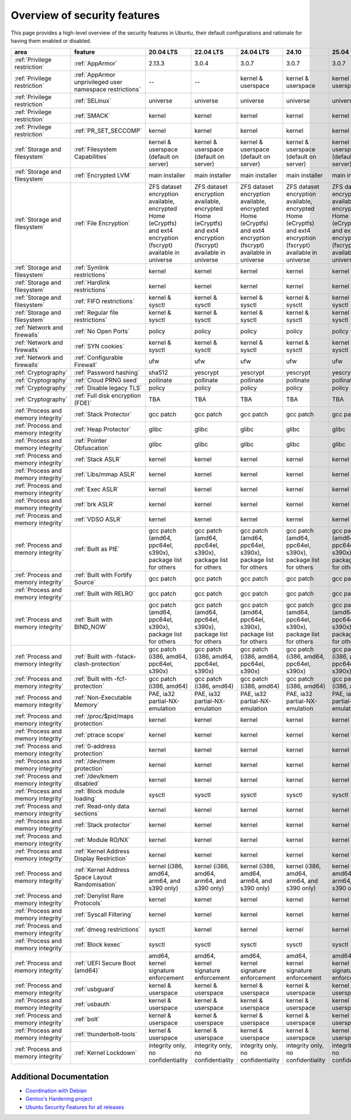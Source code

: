 Overview of security features
##############################

This page provides a high-level overview of the security features in Ubuntu, their default configurations and rationale for having them enabled or disabled.

.. csv-table:: 
   :header: area, feature, 20.04 LTS, 22.04 LTS, 24.04 LTS, 24.10, 25.04
   :widths: auto

   :ref:`Privilege restriction`, :ref:`AppArmor`, 2.13.3, 3.0.4, 3.0.7, 3.0.7, 3.0.7 
   :ref:`Privilege restriction`, :ref:`AppArmor unprivileged user namespace restrictions`, --, --, kernel & userspace, kernel & userspace, kernel & userspace
   :ref:`Privilege restriction`, :ref:`SELinux`, universe, universe, universe, universe, universe 
   :ref:`Privilege restriction`, :ref:`SMACK`, kernel, kernel, kernel, kernel, kernel 
   :ref:`Privilege restriction`, :ref:`PR_SET_SECCOMP`, kernel, kernel, kernel, kernel, kernel
   :ref:`Storage and filesystem`, :ref:`Filesystem Capabilities`, kernel & userspace (default on server), kernel & userspace (default on server), kernel & userspace (default on server), kernel & userspace (default on server), kernel & userspace (default on server) 
   :ref:`Storage and filesystem`, :ref:`Encrypted LVM`, main installer, main installer, main installer, main installer, main installer 
   :ref:`Storage and filesystem`, :ref:`File Encryption`, "ZFS dataset encryption available, encrypted Home (eCryptfs) and ext4 encryption (fscrypt) available in universe", "ZFS dataset 
   encryption available, encrypted Home (eCryptfs) and ext4 encryption (fscrypt) available in universe", "ZFS dataset encryption available, encrypted Home (eCryptfs) and ext4 encryption (fscrypt) available in universe", "ZFS dataset encryption available, encrypted Home (eCryptfs) and ext4 encryption (fscrypt) available in universe", "ZFS dataset encryption available, encrypted Home (eCryptfs) and ext4 encryption (fscrypt) available in universe"
   :ref:`Storage and filesystem`, :ref:`Symlink restrictions`, kernel, kernel, kernel, kernel, kernel 
   :ref:`Storage and filesystem`, :ref:`Hardlink restrictions`, kernel, kernel, kernel, kernel, kernel 
   :ref:`Storage and filesystem`, :ref:`FIFO restrictions`, kernel & sysctl, kernel & sysctl, kernel & sysctl, kernel & sysctl, kernel & sysctl
   :ref:`Storage and filesystem`, :ref:`Regular file restrictions`, kernel & sysctl, kernel & sysctl, kernel & sysctl, kernel & sysctl, kernel & sysctl
   :ref:`Network and firewalls`, :ref:`No Open Ports`, policy, policy, policy, policy, policy 
   :ref:`Network and firewalls`, :ref:`SYN cookies`, kernel & sysctl, kernel & sysctl, kernel & sysctl, kernel & sysctl, kernel & sysctl 
   :ref:`Network and firewalls`, :ref:`Configurable Firewall`, ufw, ufw, ufw, ufw, ufw 
   :ref:`Cryptography`, :ref:`Password hashing`, sha512, yescrypt, yescrypt, yescrypt, yescrypt 
   :ref:`Cryptography`, :ref:`Cloud PRNG seed`, pollinate, pollinate, pollinate, pollinate, pollinate
   :ref:`Cryptography`, :ref:`Disable legacy TLS`, policy, policy, policy, policy, policy 
   :ref:`Cryptography`, :ref:`Full disk encryption (FDE)`, TBA, TBA, TBA, TBA, TBA
   :ref:`Process and memory integrity`, :ref:`Stack Protector`, gcc patch, gcc patch, gcc patch, gcc patch, gcc patch 
   :ref:`Process and memory integrity`, :ref:`Heap Protector`, glibc, glibc, glibc, glibc, glibc 
   :ref:`Process and memory integrity`, :ref:`Pointer Obfuscation`, glibc, glibc, glibc, glibc, glibc 
   :ref:`Process and memory integrity`, :ref:`Stack ASLR`, kernel, kernel, kernel, kernel, kernel 
   :ref:`Process and memory integrity`, :ref:`Libs/mmap ASLR`, kernel, kernel, kernel, kernel, kernel 
   :ref:`Process and memory integrity`, :ref:`Exec ASLR`, kernel, kernel, kernel, kernel, kernel 
   :ref:`Process and memory integrity`, :ref:`brk ASLR`, kernel, kernel, kernel, kernel, kernel
   :ref:`Process and memory integrity`, :ref:`VDSO ASLR`, kernel, kernel, kernel, kernel, kernel 
   :ref:`Process and memory integrity`, :ref:`Built as PIE`, "gcc patch (amd64, ppc64el, s390x), package list for others", "gcc patch (amd64, ppc64el, s390x), package list for others", "gcc patch (amd64, ppc64el, s390x), package list for others", "gcc patch (amd64, ppc64el, s390x), package list for others", "gcc patch (amd64, ppc64el, s390x), package list for others"
   :ref:`Process and memory integrity`, :ref:`Built with Fortify Source`, gcc patch, gcc patch, gcc patch, gcc patch, gcc patch
   :ref:`Process and memory integrity`, :ref:`Built with RELRO`, gcc patch, gcc patch, gcc patch, gcc patch, gcc patch
   :ref:`Process and memory integrity`, :ref:`Built with BIND_NOW`, "gcc patch (amd64, ppc64el, s390x), package list for others", "gcc patch (amd64, ppc64el, s390x), package list for others", "gcc patch (amd64, ppc64el, s390x), package list for others", "gcc patch (amd64, ppc64el, s390x), package list for others", "gcc patch (amd64, ppc64el, s390x), package list for others"
   :ref:`Process and memory integrity`, :ref:`Built with -fstack-clash-protection`, "gcc patch (i386, amd64, ppc64el, s390x)", "gcc patch (i386, amd64, ppc64el, s390x)", "gcc patch (i386, amd64, ppc64el, s390x)", "gcc patch (i386, amd64, ppc64el, s390x)", "gcc patch (i386, amd64, ppc64el, s390x)"
   :ref:`Process and memory integrity`, :ref:`Built with -fcf-protection`, "gcc patch (i386, amd64)", "gcc patch (i386, amd64)", "gcc patch (i386, amd64)", "gcc patch (i386, amd64)", "gcc patch (i386, amd64)"
   :ref:`Process and memory integrity`, :ref:`Non-Executable Memory`, "PAE, ia32 partial-NX-emulation", "PAE, ia32 partial-NX-emulation", "PAE, ia32 partial-NX-emulation", "PAE, ia32 partial-NX-emulation", "PAE, ia32 partial-NX-emulation"
   :ref:`Process and memory integrity`, :ref:`/proc/$pid/maps protection`, kernel, kernel, kernel, kernel, kernel 
   :ref:`Process and memory integrity`, :ref:`ptrace scope`, kernel, kernel, kernel, kernel, kernel 
   :ref:`Process and memory integrity`, :ref:`0-address protection`, kernel, kernel, kernel, kernel, kernel 
   :ref:`Process and memory integrity`, :ref:`/dev/mem protection`, kernel, kernel, kernel, kernel, kernel 
   :ref:`Process and memory integrity`, :ref:`/dev/kmem disabled`, kernel, kernel, kernel, kernel, kernel 
   :ref:`Process and memory integrity`, :ref:`Block module loading`, sysctl, sysctl, sysctl, sysctl, sysctl
   :ref:`Process and memory integrity`, :ref:`Read-only data sections`, kernel, kernel, kernel, kernel, kernel 
   :ref:`Process and memory integrity`, :ref:`Stack protector`, kernel, kernel, kernel, kernel, kernel 
   :ref:`Process and memory integrity`, :ref:`Module RO/NX`, kernel, kernel, kernel, kernel, kernel 
   :ref:`Process and memory integrity`, :ref:`Kernel Address Display Restriction`, kernel, kernel, kernel, kernel, kernel
   :ref:`Process and memory integrity`, :ref:`Kernel Address Space Layout Randomisation`, "kernel (i386, amd64, arm64, and s390 only)", "kernel (i386, amd64, arm64, and s390 only)", "kernel (i386, amd64, arm64, and s390 only)", "kernel (i386, amd64, arm64, and s390 only)", "kernel (i386, amd64, arm64, and s390 only)"
   :ref:`Process and memory integrity`, :ref:`Denylist Rare Protocols`, kernel, kernel, kernel, kernel, kernel 
   :ref:`Process and memory integrity`, :ref:`Syscall Filtering`, kernel, kernel, kernel, kernel, kernel 
   :ref:`Process and memory integrity`, :ref:`dmesg restrictions`, sysctl, kernel, kernel, kernel, kernel
   :ref:`Process and memory integrity`, :ref:`Block kexec`, sysctl, sysctl, sysctl, sysctl, sysctl
   :ref:`Process and memory integrity`, :ref:`UEFI Secure Boot (amd64)`, "amd64, kernel signature enforcement", "amd64, kernel signature enforcement", "amd64, kernel signature enforcement", "amd64, kernel signature enforcement", "amd64, kernel signature enforcement"
   :ref:`Process and memory integrity`, :ref:`usbguard`, "kernel & userspace", "kernel & userspace", "kernel & userspace", "kernel & userspace", "kernel & userspace"
   :ref:`Process and memory integrity`, :ref:`usbauth`, "kernel & userspace", "kernel & userspace", "kernel & userspace", "kernel & userspace", "kernel & userspace"
   :ref:`Process and memory integrity`, :ref:`bolt`, "kernel & userspace", "kernel & userspace", "kernel & userspace", "kernel & userspace", "kernel & userspace"
   :ref:`Process and memory integrity`, :ref:`thunderbolt-tools`, "kernel & userspace", "kernel & userspace", "kernel & userspace", "kernel & userspace", "kernel & userspace"
   :ref:`Process and memory integrity`, :ref:`Kernel Lockdown`, "integrity only, no confidentiality", "integrity only, no confidentiality", "integrity only, no confidentiality", "integrity only, no confidentiality", "integrity only, no confidentiality"

Additional Documentation
========================

- `Coordination with Debian <https://wiki.debian.org/Hardening>`_
- `Gentoo's Hardening project <https://www.gentoo.org/proj/en/hardened/hardened-toolchain.xml>`_
- `Ubuntu Security Features for all releases <https://wiki.ubuntu.com/Security/Features>`_





